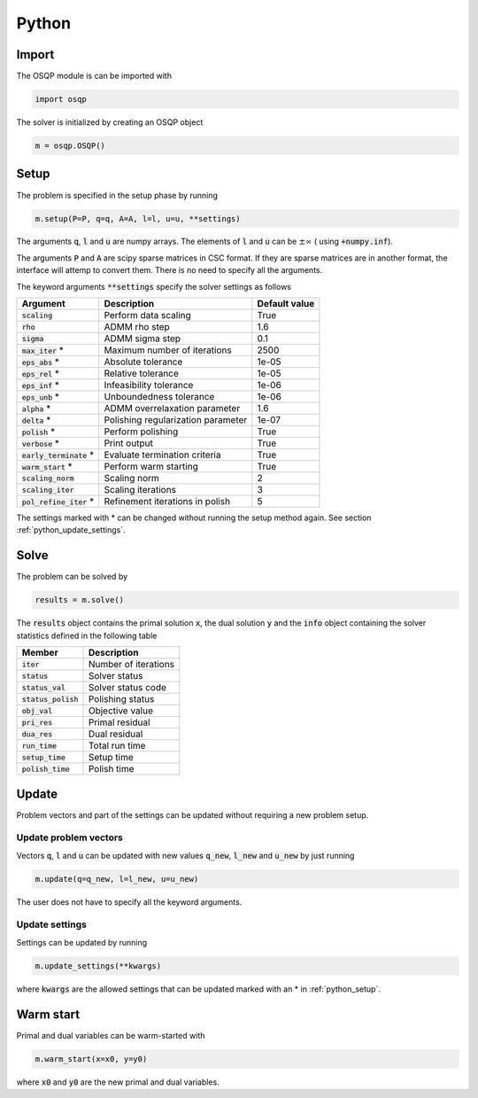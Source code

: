 Python
======

Import
------
The OSQP module is can be imported with

.. code:: python

    import osqp

The solver is initialized by creating an OSQP object

.. code:: python

    m = osqp.OSQP()


.. _python_setup:

Setup
-----
The problem is specified in the setup phase by running

.. code:: python

    m.setup(P=P, q=q, A=A, l=l, u=u, **settings)


The arguments :code:`q`, :code:`l` and :code:`u` are numpy arrays. The elements of :code:`l` and :code:`u` can be :math:`\pm \infty` ( using :code:`+numpy.inf`).

The arguments :code:`P` and :code:`A` are scipy sparse matrices in CSC format. If they are sparse matrices are in another format, the interface will attemp to convert them. There is no need to specify all the arguments.


The keyword arguments :code:`**settings` specify the solver settings as follows


+---------------------------+-------------------------------------+----------------+
| Argument                  | Description                         | Default value  |
+===========================+=====================================+================+
| :code:`scaling`           | Perform data scaling                |   True         |
+---------------------------+-------------------------------------+----------------+
| :code:`rho`               | ADMM rho step                       |   1.6          |
+---------------------------+-------------------------------------+----------------+
| :code:`sigma`             | ADMM sigma step                     |   0.1          |
+---------------------------+-------------------------------------+----------------+
| :code:`max_iter` *        | Maximum number of iterations        |   2500         |
+---------------------------+-------------------------------------+----------------+
| :code:`eps_abs`  *        | Absolute tolerance                  |   1e-05        |
+---------------------------+-------------------------------------+----------------+
| :code:`eps_rel`  *        | Relative tolerance                  |   1e-05        |
+---------------------------+-------------------------------------+----------------+
| :code:`eps_inf`  *        | Infeasibility tolerance             |   1e-06        |
+---------------------------+-------------------------------------+----------------+
| :code:`eps_unb`  *        | Unboundedness tolerance             |   1e-06        |
+---------------------------+-------------------------------------+----------------+
| :code:`alpha`    *        | ADMM overrelaxation parameter       |   1.6          |
+---------------------------+-------------------------------------+----------------+
| :code:`delta`    *        | Polishing regularization parameter  |   1e-07        |
+---------------------------+-------------------------------------+----------------+
| :code:`polish` *          | Perform polishing                   |   True         |
+---------------------------+-------------------------------------+----------------+
| :code:`verbose`  *        | Print output                        |   True         |
+---------------------------+-------------------------------------+----------------+
| :code:`early_terminate` * | Evaluate termination criteria       |   True         |
+---------------------------+-------------------------------------+----------------+
| :code:`warm_start` *      | Perform warm starting               |   True         |
+---------------------------+-------------------------------------+----------------+
| :code:`scaling_norm`      | Scaling norm                        |   2            |
+---------------------------+-------------------------------------+----------------+
| :code:`scaling_iter`      | Scaling iterations                  |   3            |
+---------------------------+-------------------------------------+----------------+
| :code:`pol_refine_iter` * | Refinement iterations in polish     |   5            |
+---------------------------+-------------------------------------+----------------+

The settings marked with * can be changed without running the setup method again. See section :ref:`python_update_settings`.

Solve
-----

The problem can be solved by

.. code:: python

   results = m.solve()


The :code:`results` object contains the primal solution :code:`x`, the dual solution :code:`y` and the :code:`info` object containing the solver statistics defined in the following table


+-----------------------+----------------------+
| Member                | Description          |
+=======================+======================+
| :code:`iter`          | Number of iterations |
+-----------------------+----------------------+
| :code:`status`        | Solver status        |
+-----------------------+----------------------+
| :code:`status_val`    | Solver status code   |
+-----------------------+----------------------+
| :code:`status_polish` | Polishing status     |
+-----------------------+----------------------+
| :code:`obj_val`       | Objective value      |
+-----------------------+----------------------+
| :code:`pri_res`       | Primal residual      |
+-----------------------+----------------------+
| :code:`dua_res`       | Dual residual        |
+-----------------------+----------------------+
| :code:`run_time`      | Total run time       |
+-----------------------+----------------------+
| :code:`setup_time`    | Setup time           |
+-----------------------+----------------------+
| :code:`polish_time`   | Polish time          |
+-----------------------+----------------------+





Update
------
Problem vectors and part of the settings can be updated without requiring a new problem setup.

Update problem vectors
^^^^^^^^^^^^^^^^^^^^^^
Vectors :code:`q`, :code:`l` and :code:`u` can be updated with new values :code:`q_new`, :code:`l_new` and :code:`u_new` by just running

.. code:: python

    m.update(q=q_new, l=l_new, u=u_new)


The user does not have to specify all the keyword arguments.


.. _python_update_settings:

Update settings
^^^^^^^^^^^^^^^

Settings can be updated by running

.. code:: python

    m.update_settings(**kwargs)


where :code:`kwargs` are the allowed settings that can be updated marked with an * in :ref:`python_setup`.


Warm start
----------

Primal and dual variables can be warm-started with

.. code:: python

    m.warm_start(x=x0, y=y0)


where :code:`x0` and :code:`y0` are the new primal and dual variables.
